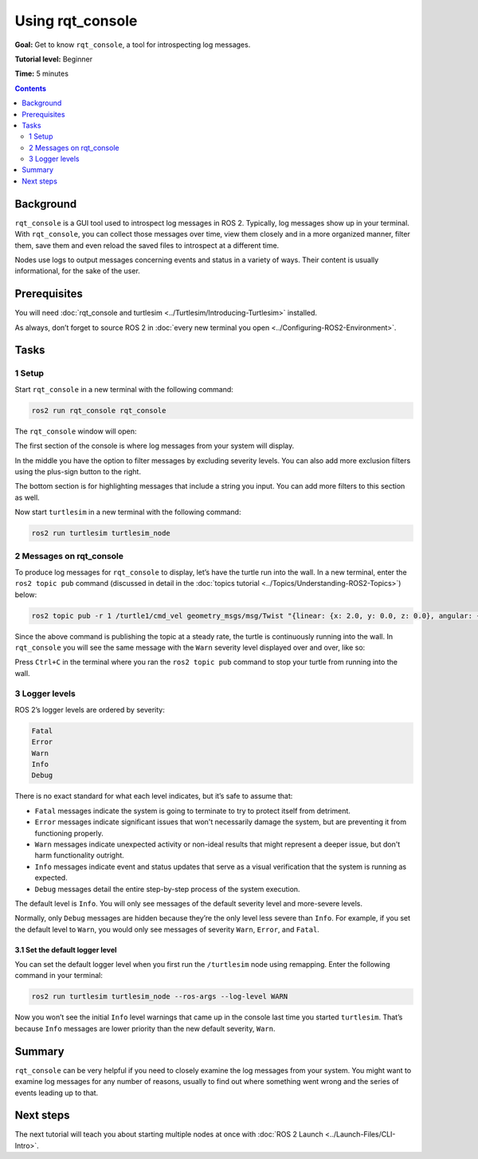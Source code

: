 .. _rqt_console:

Using rqt_console
=================

**Goal:** Get to know ``rqt_console``, a tool for introspecting log messages.

**Tutorial level:** Beginner

**Time:** 5 minutes

.. contents:: Contents
   :depth: 2
   :local:

Background
----------

``rqt_console`` is a GUI tool used to introspect log messages in ROS 2.
Typically, log messages show up in your terminal.
With ``rqt_console``, you can collect those messages over time, view them closely and in a more organized manner, filter them, save them and even reload the saved files to introspect at a different time.

Nodes use logs to output messages concerning events and status in a variety of ways.
Their content is usually informational, for the sake of the user.

Prerequisites
-------------

You will need :doc:`rqt_console and turtlesim <../Turtlesim/Introducing-Turtlesim>` installed.

As always, don’t forget to source ROS 2 in :doc:`every new terminal you open <../Configuring-ROS2-Environment>`.


Tasks
-----

1 Setup
^^^^^^^

Start ``rqt_console`` in a new terminal with the following command:

.. code-block:: console

    ros2 run rqt_console rqt_console

The ``rqt_console`` window will open:

.. image:: console.png

The first section of the console is where log messages from your system will display.

In the middle you have the option to filter messages by excluding severity levels.
You can also add more exclusion filters using the plus-sign button to the right.

The bottom section is for highlighting messages that include a string you input.
You can add more filters to this section as well.

Now start ``turtlesim`` in a new terminal with the following command:

.. code-block:: console

    ros2 run turtlesim turtlesim_node

2 Messages on rqt_console
^^^^^^^^^^^^^^^^^^^^^^^^^

To produce log messages for ``rqt_console`` to display, let’s have the turtle run into the wall.
In a new terminal, enter the ``ros2 topic pub`` command (discussed in detail in the :doc:`topics tutorial <../Topics/Understanding-ROS2-Topics>`) below:

.. code-block:: console

    ros2 topic pub -r 1 /turtle1/cmd_vel geometry_msgs/msg/Twist "{linear: {x: 2.0, y: 0.0, z: 0.0}, angular: {x: 0.0,y: 0.0,z: 0.0}}"

Since the above command is publishing the topic at a steady rate, the turtle is continuously running into the wall.
In ``rqt_console`` you will see the same message with the ``Warn`` severity level displayed over and over, like so:

.. image:: warn.png

Press ``Ctrl+C`` in the terminal where you ran the ``ros2 topic pub`` command to stop your turtle from running into the wall.

3 Logger levels
^^^^^^^^^^^^^^^

ROS 2’s logger levels are ordered by severity:

.. code-block:: console

    Fatal
    Error
    Warn
    Info
    Debug

There is no exact standard for what each level indicates, but it’s safe to assume that:

* ``Fatal`` messages indicate the system is going to terminate to try to protect itself from detriment.
* ``Error`` messages indicate significant issues that won't necessarily damage the system, but are preventing it from functioning properly.
* ``Warn`` messages indicate unexpected activity or non-ideal results that might represent a deeper issue, but don't harm functionality outright.
* ``Info`` messages indicate event and status updates that serve as a visual verification that the system is running as expected.
* ``Debug`` messages detail the entire step-by-step process of the system execution.

The default level is ``Info``.
You will only see messages of the default severity level and more-severe levels.

Normally, only ``Debug`` messages are hidden because they’re the only level less severe than ``Info``.
For example, if you set the default level to ``Warn``, you would only see messages of severity ``Warn``, ``Error``, and ``Fatal``.

3.1 Set the default logger level
~~~~~~~~~~~~~~~~~~~~~~~~~~~~~~~~

You can set the default logger level when you first run the ``/turtlesim`` node using remapping.
Enter the following command in your terminal:

.. code-block:: console

    ros2 run turtlesim turtlesim_node --ros-args --log-level WARN

Now you won’t see the initial ``Info`` level warnings that came up in the console last time you started ``turtlesim``.
That’s because ``Info`` messages are lower priority than the new default severity, ``Warn``.

Summary
-------

``rqt_console`` can be very helpful if you need to closely examine the log messages from your system.
You might want to examine log messages for any number of reasons, usually to find out where something went wrong and the series of events leading up to that.

Next steps
----------

The next tutorial will teach you about starting multiple nodes at once with :doc:`ROS 2 Launch <../Launch-Files/CLI-Intro>`.
